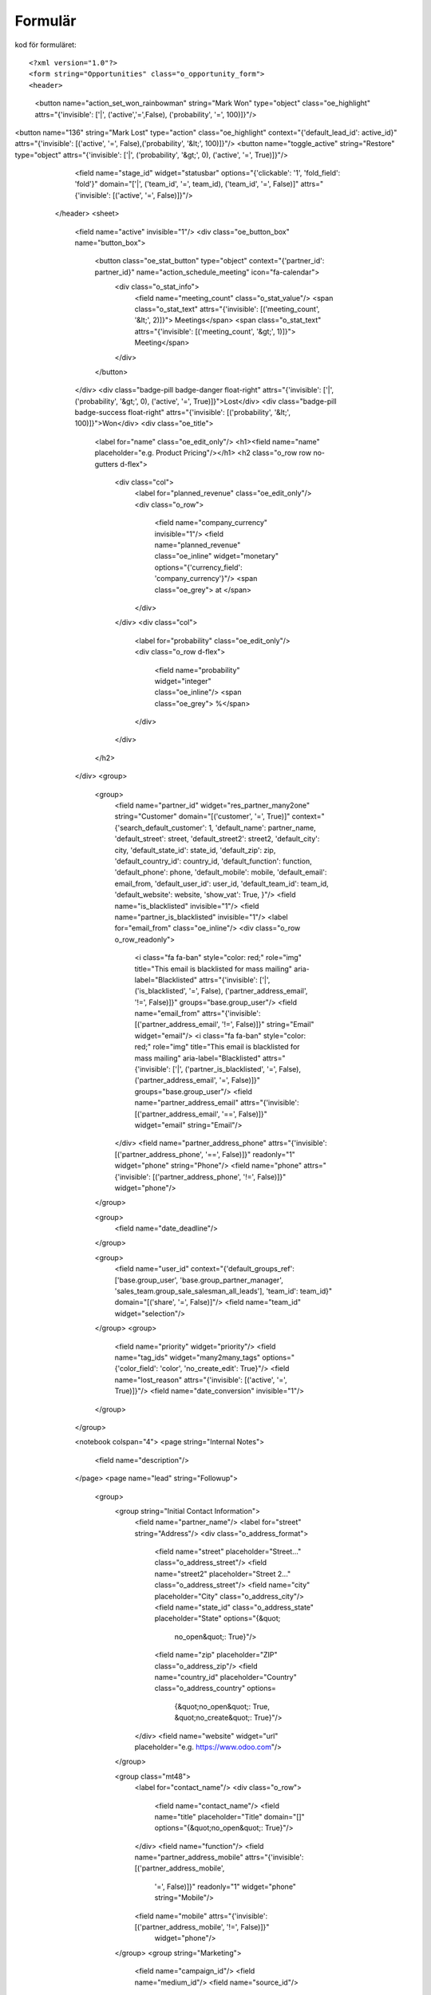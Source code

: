 ============
Formulär
============


.. image:: Markering_835.png



kod för formuläret::

<?xml version="1.0"?>
<form string="Opportunities" class="o_opportunity_form">
<header>
  <button name="action_set_won_rainbowman" string="Mark Won" type="object" class="oe_highlight" attrs="{'invisible': ['|', ('active','=',False), ('probability', '=', 100)]}"/>
<button name="136" string="Mark Lost" type="action" class="oe_highlight" context="{'default_lead_id': active_id}" attrs="{'invisible': [('active', '=', False),('probability', '&lt;', 100)]}"/>
<button name="toggle_active" string="Restore" type="object" attrs="{'invisible': ['|', ('probability', '&gt;', 0), ('active', '=', True)]}"/>
                        <field name="stage_id" widget="statusbar" options="{'clickable': '1', 'fold_field': 'fold'}" domain="['|', ('team_id', '=', team_id), ('team_id', '=', False)]" attrs="{'invisible': [('active', '=', False)]}"/>
                    </header>
                    <sheet>
                        <field name="active" invisible="1"/>
                        <div class="oe_button_box" name="button_box">
                            <button class="oe_stat_button" type="object" context="{'partner_id': partner_id}" name="action_schedule_meeting" icon="fa-calendar">
                                <div class="o_stat_info">
                                    <field name="meeting_count" class="o_stat_value"/>
                                    <span class="o_stat_text" attrs="{'invisible': [('meeting_count', '&lt;', 2)]}"> Meetings</span>
                                    <span class="o_stat_text" attrs="{'invisible': [('meeting_count', '&gt;', 1)]}"> Meeting</span>
                                </div>
                            </button>
                        </div>
                        <div class="badge-pill badge-danger float-right" attrs="{'invisible': ['|', ('probability', '&gt;', 0), ('active', '=', True)]}">Lost</div>
                        <div class="badge-pill badge-success float-right" attrs="{'invisible': [('probability', '&lt;', 100)]}">Won</div>
                        <div class="oe_title">
                            <label for="name" class="oe_edit_only"/>
                            <h1><field name="name" placeholder="e.g. Product Pricing"/></h1>
                            <h2 class="o_row row no-gutters d-flex">
                                <div class="col">
                                    <label for="planned_revenue" class="oe_edit_only"/>
                                    <div class="o_row">
                                        <field name="company_currency" invisible="1"/>
                                        <field name="planned_revenue" class="oe_inline" widget="monetary" options="{'currency_field': 'company_currency'}"/>
                                        <span class="oe_grey"> at </span>
                                    </div>
                                </div>
                                <div class="col">
                                    <label for="probability" class="oe_edit_only"/>
                                    <div class="o_row d-flex">
                                        <field name="probability" widget="integer" class="oe_inline"/>
                                        <span class="oe_grey"> %</span>
                                    </div>
                                </div>
                            </h2>
                        </div>
                        <group>
                            <group>
                                <field name="partner_id" widget="res_partner_many2one" string="Customer" domain="[('customer', '=', True)]" context="{'search_default_customer': 1,                                         'default_name': partner_name, 'default_street': street,                                         'default_street2': street2, 'default_city': city,                                         'default_state_id': state_id, 'default_zip': zip,                                         'default_country_id': country_id, 'default_function': function,                                         'default_phone': phone, 'default_mobile': mobile,                                         'default_email': email_from,                                         'default_user_id': user_id, 'default_team_id': team_id, 'default_website': website,                                         'show_vat': True,                                     }"/>
                                <field name="is_blacklisted" invisible="1"/>
                                <field name="partner_is_blacklisted" invisible="1"/>
                                <label for="email_from" class="oe_inline"/>
                                <div class="o_row o_row_readonly">
                                    <i class="fa fa-ban" style="color: red;" role="img" title="This email is blacklisted for mass mailing" aria-label="Blacklisted" attrs="{'invisible': ['|', ('is_blacklisted', '=', False), ('partner_address_email', '!=', False)]}" groups="base.group_user"/>
                                    <field name="email_from" attrs="{'invisible': [('partner_address_email', '!=', False)]}" string="Email" widget="email"/>
                                    <i class="fa fa-ban" style="color: red;" role="img" title="This email is blacklisted for mass mailing" aria-label="Blacklisted" attrs="{'invisible': ['|', ('partner_is_blacklisted', '=', False), ('partner_address_email', '=', False)]}" groups="base.group_user"/>
                                    <field name="partner_address_email" attrs="{'invisible': [('partner_address_email', '==', False)]}" widget="email" string="Email"/>
                                </div>
                                <field name="partner_address_phone" attrs="{'invisible': [('partner_address_phone', '==', False)]}" readonly="1" widget="phone" string="Phone"/>
                                <field name="phone" attrs="{'invisible': [('partner_address_phone', '!=', False)]}" widget="phone"/>
                            </group>

                            <group>
                                <field name="date_deadline"/>
                            </group>

                            <group>
                                <field name="user_id" context="{'default_groups_ref': ['base.group_user', 'base.group_partner_manager', 'sales_team.group_sale_salesman_all_leads'], 'team_id': team_id}" domain="[('share', '=', False)]"/>
                                <field name="team_id" widget="selection"/>
                            </group>
                            <group>
                                <field name="priority" widget="priority"/>
                                <field name="tag_ids" widget="many2many_tags" options="{'color_field': 'color', 'no_create_edit': True}"/>
                                <field name="lost_reason" attrs="{'invisible': [('active', '=', True)]}"/>
                                <field name="date_conversion" invisible="1"/>
                            </group>
                        </group>

                        <notebook colspan="4">
                        <page string="Internal Notes">
                            <field name="description"/>
                        </page>
                        <page name="lead" string="Followup">
                            <group>
                                <group string="Initial Contact Information">
                                    <field name="partner_name"/>
                                    <label for="street" string="Address"/>
                                    <div class="o_address_format">
                                        <field name="street" placeholder="Street..." class="o_address_street"/>
                                        <field name="street2" placeholder="Street 2..." class="o_address_street"/>
                                        <field name="city" placeholder="City" class="o_address_city"/>
                                        <field name="state_id" class="o_address_state" placeholder="State" options="{&quot; 
                                                 no_open&quot;: True}"/>
                                        <field name="zip" placeholder="ZIP" class="o_address_zip"/>
                                        <field name="country_id" placeholder="Country" class="o_address_country" options=       
                                                                   {&quot;no_open&quot;: True, &quot;no_create&quot;: True}"/>
                                    </div>
                                    <field name="website" widget="url" placeholder="e.g. https://www.odoo.com"/>
                                </group>

                                <group class="mt48">
                                    <label for="contact_name"/>
                                    <div class="o_row">
                                        <field name="contact_name"/>
                                        <field name="title" placeholder="Title" domain="[]" options="{&quot;no_open&quot;: True}"/>
                                    </div>
                                    <field name="function"/>
                                    <field name="partner_address_mobile" attrs="{'invisible': [('partner_address_mobile',   
                                                '=', False)]}" readonly="1" widget="phone" string="Mobile"/>
                                    <field name="mobile" attrs="{'invisible': [('partner_address_mobile', '!=', False)]}" 
                                      widget="phone"/>
                                </group>
                                <group string="Marketing">
                                    <field name="campaign_id"/>
                                    <field name="medium_id"/>
                                    <field name="source_id"/>
                                </group>
                                <group string="Misc" name="Misc">
                                    <field name="day_open" groups="base.group_no_one"/>
                                    <field name="day_close" groups="base.group_no_one"/>
                                    <field name="referred"/>
                                    <field name="type" invisible="1"/>
                                </group>
                            </group>
                        </page>
                        </notebook>
                    </sheet>
                    <div class="oe_chatter">
                        <field name="message_follower_ids" widget="mail_followers"/>
                        <field name="activity_ids" widget="mail_activity"/>
                        <field name="message_ids" widget="mail_thread" options="{'post_refresh': 'recipients'}"/>
                    </div>
                </form>
            


Progress bar
============


 .. image:: Markering_838.png


    <field name="stage_id" widget="statusbar" 
         options="{'clickable': '1', 'fold_field': 'fold'}" 
         domain="['|', ('team_id', '=', team_id), ('team_id', '=', False)]" attrs="{'invisible': [('active', '=', False)]}"  
   />
   
   
Knappar


 .. image:: Markering_837.png
 
 
 Kod för funktionsknapp:
 
      <button name="action_set_won_rainbowman" string="Mark Won" type="object" 
           class="oe_highlight" 
           attrs="{'invisible': ['|', ('active','=',False), ('probability', '=', 100)]}"/>



